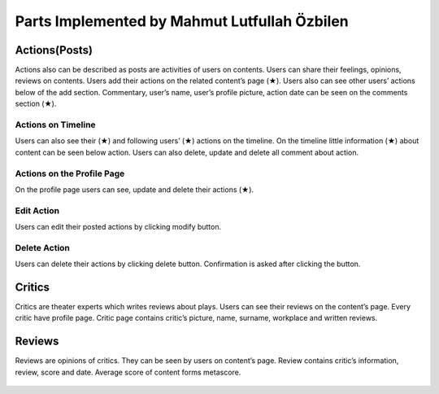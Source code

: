 Parts Implemented by Mahmut Lutfullah Özbilen
=================================

Actions(Posts)
--------------
Actions also can be described as posts are activities of users on contents. Users can share their feelings, opinions, reviews on contents. Users add their actions on the related content’s page (★). Users also can see other users’ actions below of the add section. Commentary, user’s name, user’s profile picture, action date can be seen on the comments section (★).

.. figure:: imguser/action0.jpg
   :scale: 50 %
   :alt: action1
   :align: center

Actions on Timeline
~~~~~~~~~~~~~~~~~~~
Users can also see their (★) and following users’ (★) actions on the timeline. On the timeline little information (★) about content can be seen below action. Users can also delete, update and delete all comment about action. 

.. figure:: imguser/action1.jpg  
   :scale: 50 %
   :alt: action2
   :align: center

Actions on the Profile Page
~~~~~~~~~~~~~~~~~~~~~~~~~~~
On the profile page users can see, update and delete their actions (★).

.. figure:: imguser/action2.jpg
   :scale: 50 %
   :alt: action3
   :align: center

Edit Action
~~~~~~~~~~~
Users can edit their posted actions by clicking modify button. 

.. figure:: imguser/action3.jpg
   :scale: 50 %
   :alt: action4
   :align: center

Delete Action
~~~~~~~~~~~~~
Users can delete their actions by clicking delete button. Confirmation is asked after clicking the button.

.. figure:: imguser/action4.jpg
   :scale: 50 %
   :alt: action5
   :align: center

Critics
-------
Critics are theater experts which writes reviews about plays. Users can see their reviews on the content’s page. Every critic have profile page. Critic page contains critic’s picture, name, surname, workplace and written reviews.

.. figure:: imguser/critic1.jpg
   :scale: 50 %
   :alt: critic1
   :align: center

Reviews
-------
Reviews are opinions of critics. They can be seen by users on content’s page. Review contains critic’s information, review, score and date. Average score of content forms metascore.

.. figure:: imguser/review1.jpg
   :scale: 50 %
   :alt: review1
   :align: center
